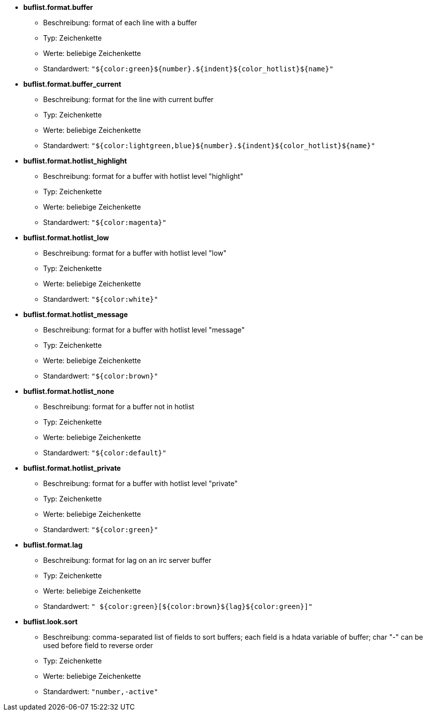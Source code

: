 //
// This file is auto-generated by script docgen.py.
// DO NOT EDIT BY HAND!
//
* [[option_buflist.format.buffer]] *buflist.format.buffer*
** Beschreibung: pass:none[format of each line with a buffer]
** Typ: Zeichenkette
** Werte: beliebige Zeichenkette
** Standardwert: `+"${color:green}${number}.${indent}${color_hotlist}${name}"+`

* [[option_buflist.format.buffer_current]] *buflist.format.buffer_current*
** Beschreibung: pass:none[format for the line with current buffer]
** Typ: Zeichenkette
** Werte: beliebige Zeichenkette
** Standardwert: `+"${color:lightgreen,blue}${number}.${indent}${color_hotlist}${name}"+`

* [[option_buflist.format.hotlist_highlight]] *buflist.format.hotlist_highlight*
** Beschreibung: pass:none[format for a buffer with hotlist level "highlight"]
** Typ: Zeichenkette
** Werte: beliebige Zeichenkette
** Standardwert: `+"${color:magenta}"+`

* [[option_buflist.format.hotlist_low]] *buflist.format.hotlist_low*
** Beschreibung: pass:none[format for a buffer with hotlist level "low"]
** Typ: Zeichenkette
** Werte: beliebige Zeichenkette
** Standardwert: `+"${color:white}"+`

* [[option_buflist.format.hotlist_message]] *buflist.format.hotlist_message*
** Beschreibung: pass:none[format for a buffer with hotlist level "message"]
** Typ: Zeichenkette
** Werte: beliebige Zeichenkette
** Standardwert: `+"${color:brown}"+`

* [[option_buflist.format.hotlist_none]] *buflist.format.hotlist_none*
** Beschreibung: pass:none[format for a buffer not in hotlist]
** Typ: Zeichenkette
** Werte: beliebige Zeichenkette
** Standardwert: `+"${color:default}"+`

* [[option_buflist.format.hotlist_private]] *buflist.format.hotlist_private*
** Beschreibung: pass:none[format for a buffer with hotlist level "private"]
** Typ: Zeichenkette
** Werte: beliebige Zeichenkette
** Standardwert: `+"${color:green}"+`

* [[option_buflist.format.lag]] *buflist.format.lag*
** Beschreibung: pass:none[format for lag on an irc server buffer]
** Typ: Zeichenkette
** Werte: beliebige Zeichenkette
** Standardwert: `+" ${color:green}[${color:brown}${lag}${color:green}]"+`

* [[option_buflist.look.sort]] *buflist.look.sort*
** Beschreibung: pass:none[comma-separated list of fields to sort buffers; each field is a hdata variable of buffer; char "-" can be used before field to reverse order]
** Typ: Zeichenkette
** Werte: beliebige Zeichenkette
** Standardwert: `+"number,-active"+`
